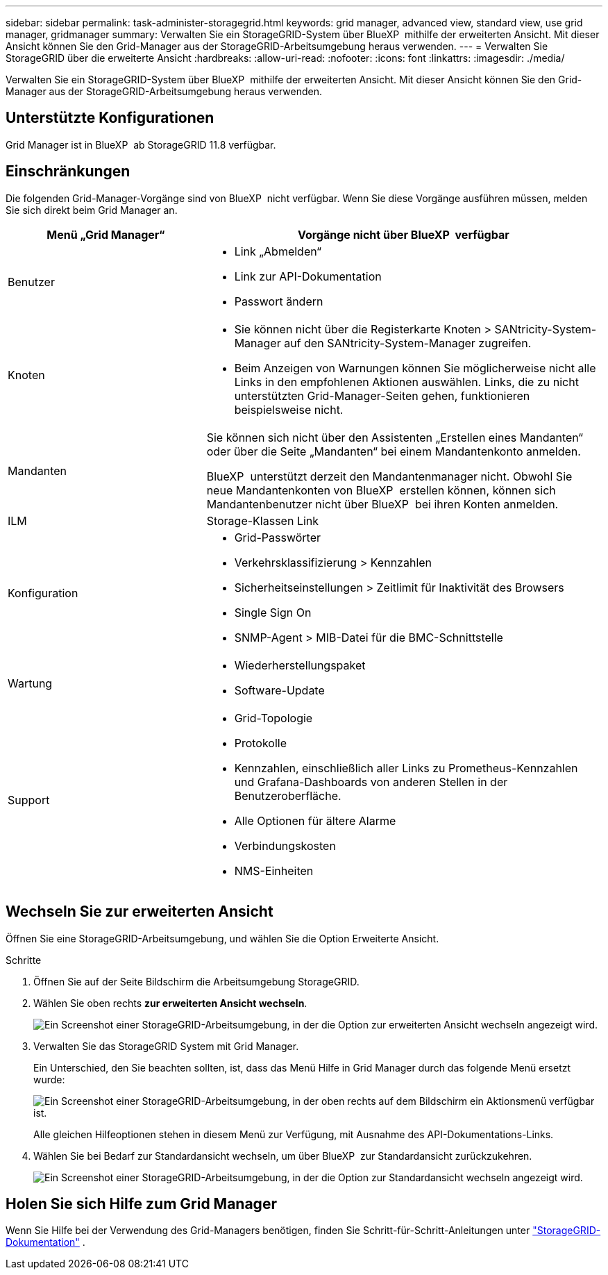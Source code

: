 ---
sidebar: sidebar 
permalink: task-administer-storagegrid.html 
keywords: grid manager, advanced view, standard view, use grid manager, gridmanager 
summary: Verwalten Sie ein StorageGRID-System über BlueXP  mithilfe der erweiterten Ansicht. Mit dieser Ansicht können Sie den Grid-Manager aus der StorageGRID-Arbeitsumgebung heraus verwenden. 
---
= Verwalten Sie StorageGRID über die erweiterte Ansicht
:hardbreaks:
:allow-uri-read: 
:nofooter: 
:icons: font
:linkattrs: 
:imagesdir: ./media/


[role="lead"]
Verwalten Sie ein StorageGRID-System über BlueXP  mithilfe der erweiterten Ansicht. Mit dieser Ansicht können Sie den Grid-Manager aus der StorageGRID-Arbeitsumgebung heraus verwenden.



== Unterstützte Konfigurationen

Grid Manager ist in BlueXP  ab StorageGRID 11.8 verfügbar.



== Einschränkungen

Die folgenden Grid-Manager-Vorgänge sind von BlueXP  nicht verfügbar. Wenn Sie diese Vorgänge ausführen müssen, melden Sie sich direkt beim Grid Manager an.

[cols="1a,2a"]
|===
| Menü „Grid Manager“ | Vorgänge nicht über BlueXP  verfügbar 


 a| 
Benutzer
 a| 
* Link „Abmelden“
* Link zur API-Dokumentation
* Passwort ändern




 a| 
Knoten
 a| 
* Sie können nicht über die Registerkarte Knoten > SANtricity-System-Manager auf den SANtricity-System-Manager zugreifen.
* Beim Anzeigen von Warnungen können Sie möglicherweise nicht alle Links in den empfohlenen Aktionen auswählen. Links, die zu nicht unterstützten Grid-Manager-Seiten gehen, funktionieren beispielsweise nicht.




 a| 
Mandanten
 a| 
Sie können sich nicht über den Assistenten „Erstellen eines Mandanten“ oder über die Seite „Mandanten“ bei einem Mandantenkonto anmelden.

BlueXP  unterstützt derzeit den Mandantenmanager nicht. Obwohl Sie neue Mandantenkonten von BlueXP  erstellen können, können sich Mandantenbenutzer nicht über BlueXP  bei ihren Konten anmelden.



 a| 
ILM
 a| 
Storage-Klassen Link



 a| 
Konfiguration
 a| 
* Grid-Passwörter
* Verkehrsklassifizierung > Kennzahlen
* Sicherheitseinstellungen > Zeitlimit für Inaktivität des Browsers
* Single Sign On
* SNMP-Agent > MIB-Datei für die BMC-Schnittstelle




 a| 
Wartung
 a| 
* Wiederherstellungspaket
* Software-Update




 a| 
Support
 a| 
* Grid-Topologie
* Protokolle
* Kennzahlen, einschließlich aller Links zu Prometheus-Kennzahlen und Grafana-Dashboards von anderen Stellen in der Benutzeroberfläche.
* Alle Optionen für ältere Alarme
* Verbindungskosten
* NMS-Einheiten


|===


== Wechseln Sie zur erweiterten Ansicht

Öffnen Sie eine StorageGRID-Arbeitsumgebung, und wählen Sie die Option Erweiterte Ansicht.

.Schritte
. Öffnen Sie auf der Seite Bildschirm die Arbeitsumgebung StorageGRID.
. Wählen Sie oben rechts *zur erweiterten Ansicht wechseln*.
+
image:screenshot-advanced-view.png["Ein Screenshot einer StorageGRID-Arbeitsumgebung, in der die Option zur erweiterten Ansicht wechseln angezeigt wird."]

. Verwalten Sie das StorageGRID System mit Grid Manager.
+
Ein Unterschied, den Sie beachten sollten, ist, dass das Menü Hilfe in Grid Manager durch das folgende Menü ersetzt wurde:

+
image:advanced-view-menu.png["Ein Screenshot einer StorageGRID-Arbeitsumgebung, in der oben rechts auf dem Bildschirm ein Aktionsmenü verfügbar ist."]

+
Alle gleichen Hilfeoptionen stehen in diesem Menü zur Verfügung, mit Ausnahme des API-Dokumentations-Links.

. Wählen Sie bei Bedarf zur Standardansicht wechseln, um über BlueXP  zur Standardansicht zurückzukehren.
+
image:screenshot-standard-view.png["Ein Screenshot einer StorageGRID-Arbeitsumgebung, in der die Option zur Standardansicht wechseln angezeigt wird."]





== Holen Sie sich Hilfe zum Grid Manager

Wenn Sie Hilfe bei der Verwendung des Grid-Managers benötigen, finden Sie Schritt-für-Schritt-Anleitungen unter https://docs.netapp.com/us-en/storagegrid-118/admin/index.html["StorageGRID-Dokumentation"^] .
